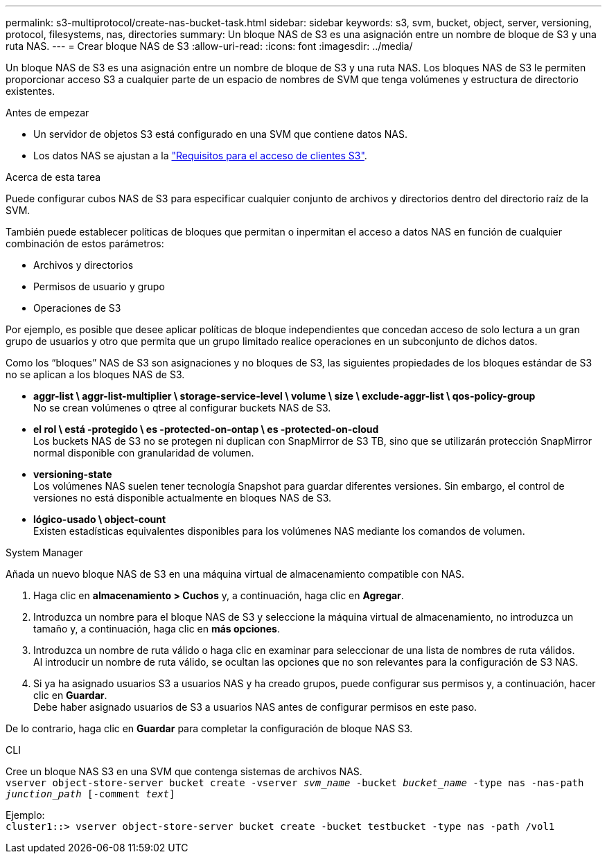 ---
permalink: s3-multiprotocol/create-nas-bucket-task.html 
sidebar: sidebar 
keywords: s3, svm, bucket, object, server, versioning, protocol, filesystems, nas, directories 
summary: Un bloque NAS de S3 es una asignación entre un nombre de bloque de S3 y una ruta NAS.  
---
= Crear bloque NAS de S3
:allow-uri-read: 
:icons: font
:imagesdir: ../media/


[role="lead"]
Un bloque NAS de S3 es una asignación entre un nombre de bloque de S3 y una ruta NAS. Los bloques NAS de S3 le permiten proporcionar acceso S3 a cualquier parte de un espacio de nombres de SVM que tenga volúmenes y estructura de directorio existentes.

.Antes de empezar
* Un servidor de objetos S3 está configurado en una SVM que contiene datos NAS.
* Los datos NAS se ajustan a la link:nas-data-requirements-client-access-reference.html["Requisitos para el acceso de clientes S3"].


.Acerca de esta tarea
Puede configurar cubos NAS de S3 para especificar cualquier conjunto de archivos y directorios dentro del directorio raíz de la SVM.

También puede establecer políticas de bloques que permitan o inpermitan el acceso a datos NAS en función de cualquier combinación de estos parámetros:

* Archivos y directorios
* Permisos de usuario y grupo
* Operaciones de S3


Por ejemplo, es posible que desee aplicar políticas de bloque independientes que concedan acceso de solo lectura a un gran grupo de usuarios y otro que permita que un grupo limitado realice operaciones en un subconjunto de dichos datos.

Como los “bloques” NAS de S3 son asignaciones y no bloques de S3, las siguientes propiedades de los bloques estándar de S3 no se aplican a los bloques NAS de S3.

* *aggr-list \ aggr-list-multiplier \ storage-service-level \ volume \ size \ exclude-aggr-list \ qos-policy-group* +
No se crean volúmenes o qtree al configurar buckets NAS de S3.
* *el rol \ está -protegido \ es -protected-on-ontap \ es -protected-on-cloud* +
Los buckets NAS de S3 no se protegen ni duplican con SnapMirror de S3 TB, sino que se utilizarán protección SnapMirror normal disponible con granularidad de volumen.
* *versioning-state* +
Los volúmenes NAS suelen tener tecnología Snapshot para guardar diferentes versiones. Sin embargo, el control de versiones no está disponible actualmente en bloques NAS de S3.
* *lógico-usado \ object-count* +
Existen estadísticas equivalentes disponibles para los volúmenes NAS mediante los comandos de volumen.


[role="tabbed-block"]
====
.System Manager
--
Añada un nuevo bloque NAS de S3 en una máquina virtual de almacenamiento compatible con NAS.

. Haga clic en *almacenamiento > Cuchos* y, a continuación, haga clic en *Agregar*.
. Introduzca un nombre para el bloque NAS de S3 y seleccione la máquina virtual de almacenamiento, no introduzca un tamaño y, a continuación, haga clic en *más opciones*.
. Introduzca un nombre de ruta válido o haga clic en examinar para seleccionar de una lista de nombres de ruta válidos. +
Al introducir un nombre de ruta válido, se ocultan las opciones que no son relevantes para la configuración de S3 NAS.
. Si ya ha asignado usuarios S3 a usuarios NAS y ha creado grupos, puede configurar sus permisos y, a continuación, hacer clic en *Guardar*. +
Debe haber asignado usuarios de S3 a usuarios NAS antes de configurar permisos en este paso.


De lo contrario, haga clic en *Guardar* para completar la configuración de bloque NAS S3.

--
.CLI
--
Cree un bloque NAS S3 en una SVM que contenga sistemas de archivos NAS. +
`vserver object-store-server bucket create -vserver _svm_name_ -bucket _bucket_name_ -type nas -nas-path _junction_path_ [-comment _text_]`

Ejemplo: +
`cluster1::> vserver object-store-server bucket create -bucket testbucket -type nas -path /vol1`

--
====